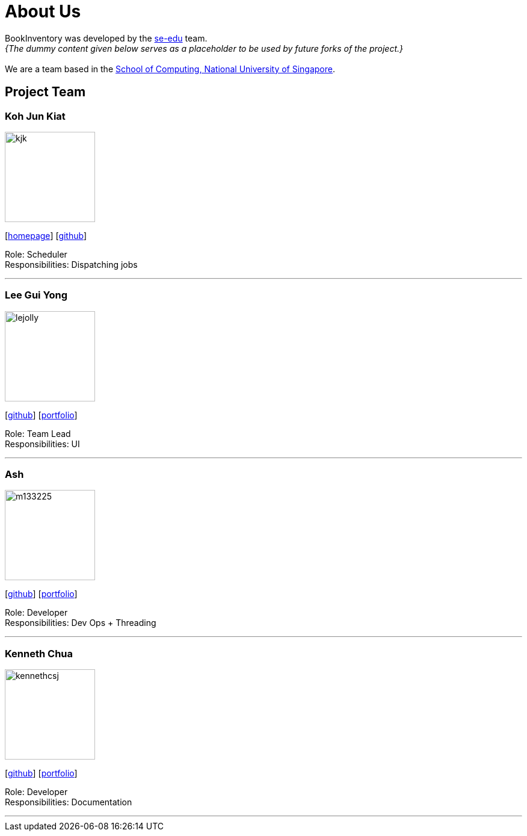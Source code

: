 = About Us
:site-section: AboutUs
:relfileprefix: team/
:imagesDir: images
:stylesDir: stylesheets

BookInventory was developed by the https://se-edu.github.io/docs/Team.html[se-edu] team. +
_{The dummy content given below serves as a placeholder to be used by future forks of the project.}_ +
{empty} +
We are a team based in the http://www.comp.nus.edu.sg[School of Computing, National University of Singapore].

== Project Team

=== Koh Jun Kiat
image::kjk.jpg[width="150", align="left"]
{empty}[https://www.youtube.com/watch?v=zWoHr_2GbY4&gl=SG&hl=en-GB[homepage]] [http://github.com/kohjunkiat[github]]

Role: Scheduler +
Responsibilities: Dispatching jobs

'''

=== Lee Gui Yong
image::lejolly.jpg[width="150", align="left"]
{empty}[http://github.com/koh[github]] [<<johndoe#, portfolio>>]

Role: Team Lead +
Responsibilities: UI

'''

=== Ash
image::m133225.jpg[width="150", align="left"]
{empty}[http://github.com/m133225[github]] [<<johndoe#, portfolio>>]

Role: Developer +
Responsibilities: Dev Ops + Threading

'''

=== Kenneth Chua
image::kennethcsj.png[width="150", align="left"]
{empty}[http://github.com/kennethcsj[github]] [<<johndoe#, portfolio>>]

Role: Developer +
Responsibilities: Documentation

'''
